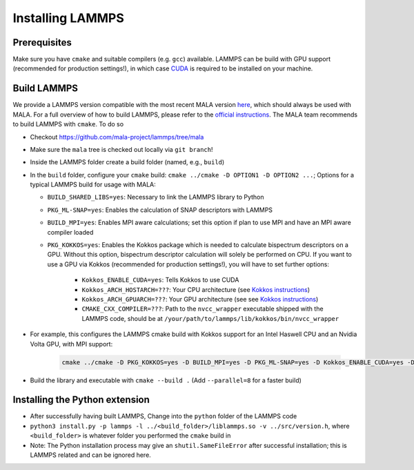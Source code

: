 .. _lammpsinstallation:

Installing LAMMPS
==================

Prerequisites
**************

Make sure you have ``cmake`` and suitable compilers (e.g. ``gcc``) available.
LAMMPS can be build with GPU support (recommended for production settings!),
in which case `CUDA <https://developer.nvidia.com/cuda-toolkit>`_ is required
to be installed on your machine.

Build LAMMPS
************

We provide a LAMMPS version compatible with the most recent MALA version
`here <https://github.com/mala-project/lammps/tree/mala>`_, which should always
be used with MALA. For a full overview of how to build LAMMPS, please refer to
the `official instructions <https://docs.lammps.org/Build.html>`_.
The MALA team recommends to build LAMMPS with ``cmake``. To do so

* Checkout https://github.com/mala-project/lammps/tree/mala
* Make sure the ``mala`` tree is checked out locally via ``git branch``!
* Inside the LAMMPS folder create a build folder (named, e.g., ``build``)
* In the ``build`` folder, configure your ``cmake`` build:
  ``cmake ../cmake -D OPTION1 -D OPTION2 ...``; Options for a typical LAMMPS
  build for usage with MALA:

  * ``BUILD_SHARED_LIBS=yes``: Necessary to link the LAMMPS library to Python
  * ``PKG_ML-SNAP=yes``: Enables the calculation of SNAP descriptors with LAMMPS
  * ``BUILD_MPI=yes``: Enables MPI aware calculations; set this option if
    plan to use MPI and have an MPI aware compiler loaded
  * ``PKG_KOKKOS=yes``: Enables the Kokkos package which is needed to calculate
    bispectrum descriptors on a GPU. Without this option, bispectrum descriptor
    calculation will solely be performed on CPU. If you want to use a GPU via
    Kokkos (recommended for production settings!), you will have to set further options:

      * ``Kokkos_ENABLE_CUDA=yes``: Tells Kokkos to use CUDA
      * ``Kokkos_ARCH_HOSTARCH=???``: Your CPU architecture (see `Kokkos instructions <https://docs.lammps.org/Build_extras.html#kokkos-package>`_)
      * ``Kokkos_ARCH_GPUARCH=???``: Your GPU architecture (see see `Kokkos instructions <https://docs.lammps.org/Build_extras.html#kokkos-package>`_)
      * ``CMAKE_CXX_COMPILER=???``: Path to the ``nvcc_wrapper`` executable
        shipped with the LAMMPS code, should be at ``/your/path/to/lammps/lib/kokkos/bin/nvcc_wrapper``
* For example, this configures the LAMMPS cmake build with Kokkos support
  for an Intel Haswell CPU and an Nvidia Volta GPU, with MPI support:

      .. code-block:: bash

            cmake ../cmake -D PKG_KOKKOS=yes -D BUILD_MPI=yes -D PKG_ML-SNAP=yes -D Kokkos_ENABLE_CUDA=yes -D Kokkos_ARCH_HSW=yes -D Kokkos_ARCH_VOLTA70=yes -D CMAKE_CXX_COMPILER=/path/to/lammps/lib/kokkos/bin/nvcc_wrapper -D BUILD_SHARED_LIBS=yes


* Build the library and executable with ``cmake --build .``
  (Add ``--parallel=8`` for a faster build)


Installing the Python extension
********************************


* After successfully having built LAMMPS, Change into the ``python`` folder of the LAMMPS code
* ``python3 install.py -p lammps -l ../<build_folder>/liblammps.so -v ../src/version.h``, where
  ``<build_folder>`` is whatever folder you performed the ``cmake`` build in
* Note: The Python installation process may give an ``shutil.SameFileError``
  after successful installation; this is LAMMPS related and can be ignored
  here.
